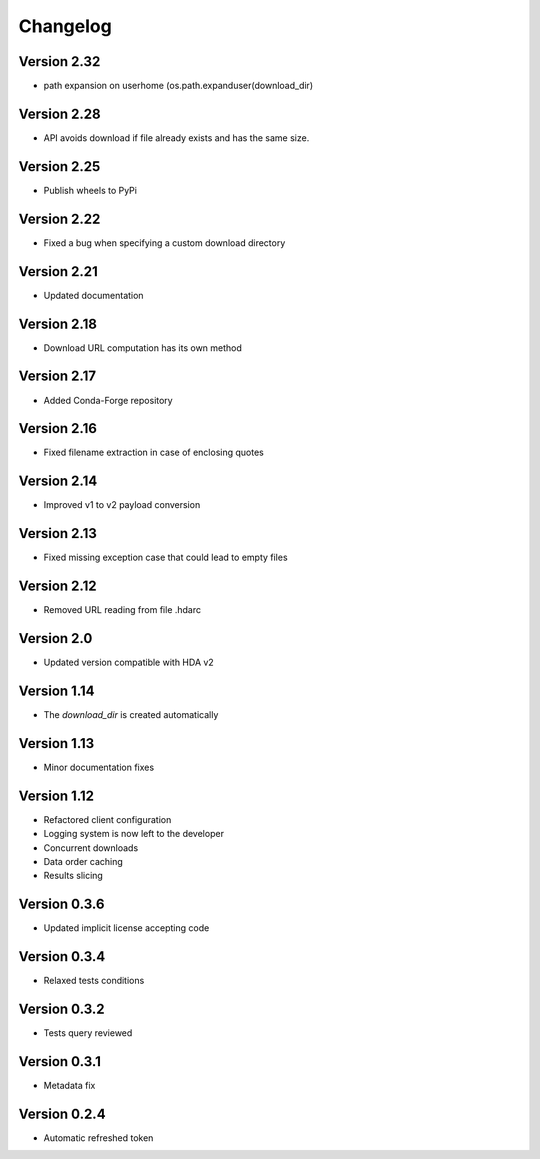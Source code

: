 Changelog
=========

Version 2.32
-------------
* path expansion on userhome (os.path.expanduser(download_dir)

Version 2.28
------------
* API avoids download if file already exists and has the same size.

Version 2.25
------------
* Publish wheels to PyPi

Version 2.22
------------
* Fixed a bug when specifying a custom download directory

Version 2.21
------------
* Updated documentation

Version 2.18
------------
* Download URL computation has its own method

Version 2.17
-----------
* Added Conda-Forge repository

Version 2.16
-----------
* Fixed filename extraction in case of enclosing quotes

Version 2.14
-----------
* Improved v1 to v2 payload conversion

Version 2.13
-----------
* Fixed missing exception case that could lead to empty files

Version 2.12
-----------
* Removed URL reading from file .hdarc

Version 2.0
-----------
* Updated version compatible with HDA v2

Version 1.14
-------------
* The `download_dir` is created automatically

Version 1.13
-------------
* Minor documentation fixes

Version 1.12
-------------
* Refactored client configuration
* Logging system is now left to the developer
* Concurrent downloads
* Data order caching
* Results slicing

Version 0.3.6
-------------
* Updated implicit license accepting code

Version 0.3.4
-------------
* Relaxed tests conditions

Version 0.3.2
-------------
* Tests query reviewed

Version 0.3.1
-------------
* Metadata fix

Version 0.2.4
-------------
* Automatic refreshed token


